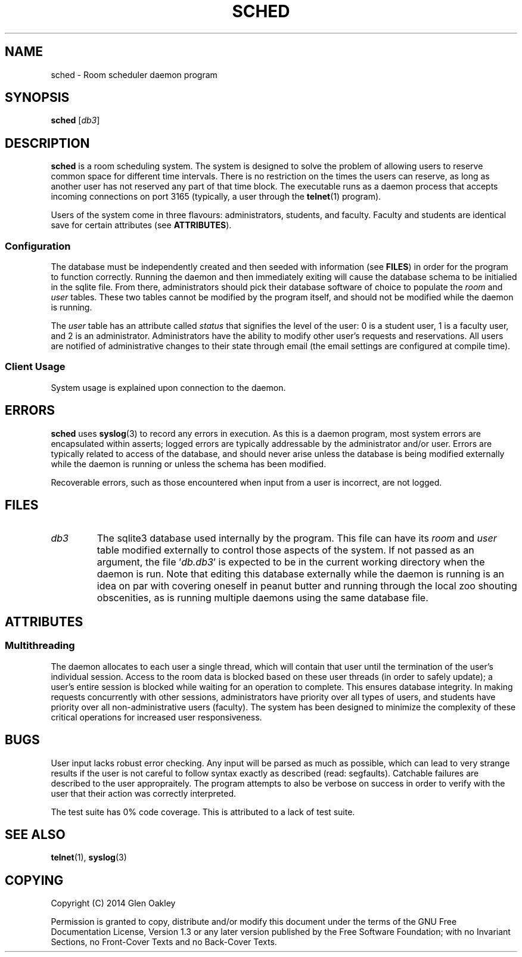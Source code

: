 .TH SCHED 1 2014-03-31 0.0.0 "General Commands Menu"
.SH NAME
sched \- Room scheduler daemon program
.SH SYNOPSIS
.B sched
.RI [\| db3 \|]
.SH DESCRIPTION
.B sched
is a room scheduling system.
The system is designed to solve the problem of allowing users to reserve common space for different time intervals.
There is no restriction on the times the users can reserve, as long as another user has not reserved any part of that time block.
The executable runs as a daemon process that accepts incoming connections on port 3165 (typically, a user through the
.BR telnet (1)
program).
.PP
Users of the system come in three flavours: administrators, students, and faculty.
Faculty and students are identical save for certain attributes (see
.BR ATTRIBUTES ).
.SS Configuration
The database must be independently created and then seeded with information (see
.BR FILES )
in order for the program to function correctly.
Running the daemon and then immediately exiting will cause the database schema to be initialied in the sqlite file.
From there, administrators should pick their database software of choice to populate the
.I room
and
.I user
tables.
These two tables cannot be modified by the program itself, and should not be modified while the daemon is running.
.PP
The
.I user
table has an attribute called
.I status
that signifies the level of the user:
0 is a student user, 1 is a faculty user, and 2 is an administrator.
Administrators have the ability to modify other user's requests and reservations.
All users are notified of administrative changes to their state through email (the email settings are configured at compile time).
.SS Client Usage
System usage is explained upon connection to the daemon.
.SH ERRORS
.B sched
uses
.BR syslog (3)
to record any errors in execution.
As this is a daemon program, most system errors are encapsulated within asserts;
logged errors are typically addressable by the administrator and/or user.
Errors are typically related to access of the database, and should never arise unless the database is being modified externally while the daemon is running or unless the schema has been modified.
.PP
Recoverable errors, such as those encountered when input from a user is incorrect, are not logged.
.PP
.SH FILES
.TP
.I db3
The sqlite3 database used internally by the program.
This file can have its
.I room
and
.I user
table modified externally to control those aspects of the system.
If not passed as an argument, the file
.RI '\| db.db3 \|'
is expected to be in the current working directory when the daemon is run.
Note that editing this database externally while the daemon is running is an idea on par with covering oneself in peanut butter and running through the local zoo shouting obscenities, as is running multiple daemons using the same database file.
.SH ATTRIBUTES
.SS Multithreading
The daemon allocates to each user a single thread, which will contain that user until the termination of the user's individual session.
Access to the room data is blocked based on these user threads (in order to safely update);
a user's entire session is blocked while waiting for an operation to complete.
This ensures database integrity.
In making requests concurrently with other sessions, administrators have priority over all types of users, and students have priority over all non-administrative users (faculty).
The system has been designed to minimize the complexity of these critical operations for increased user responsiveness.
.SH BUGS
User input lacks robust error checking.
Any input will be parsed as much as possible, which can lead to very strange results if the user is not careful to follow syntax exactly as described (read: segfaults).
Catchable failures are described to the user appropraitely.
The program attempts to also be verbose on success in order to verify with the user that their action was correctly interpreted.
.PP
The test suite has 0% code coverage.
This is attributed to a lack of test suite.
.SH SEE ALSO
.BR telnet (1),
.BR syslog (3)
.SH COPYING
Copyright (C) 2014 Glen Oakley
.PP
Permission is granted to copy, distribute and/or modify this document under the terms of the GNU Free Documentation License, Version 1.3 or any later version published by the Free Software Foundation;
with no Invariant Sections, no Front-Cover Texts and no Back-Cover Texts.
